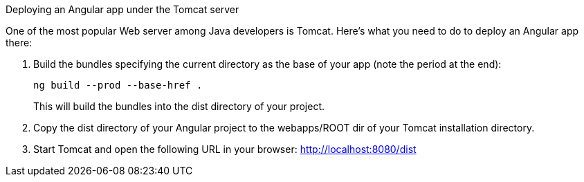 .Deploying an Angular app under the Tomcat server
****************
One of the most popular Web server among Java developers is Tomcat. Here's what you need to do to deploy an Angular app there:

1. Build the bundles specifying the current directory as the base of your app (note the period at the end):
+
[source, sh]
----
ng build --prod --base-href .
----
+
This will build the bundles into the dist directory of your project. 

2. Copy the dist directory of your Angular project to the webapps/ROOT dir of your Tomcat installation directory.

3. Start Tomcat and open the following URL in your browser: http://localhost:8080/dist
****************
